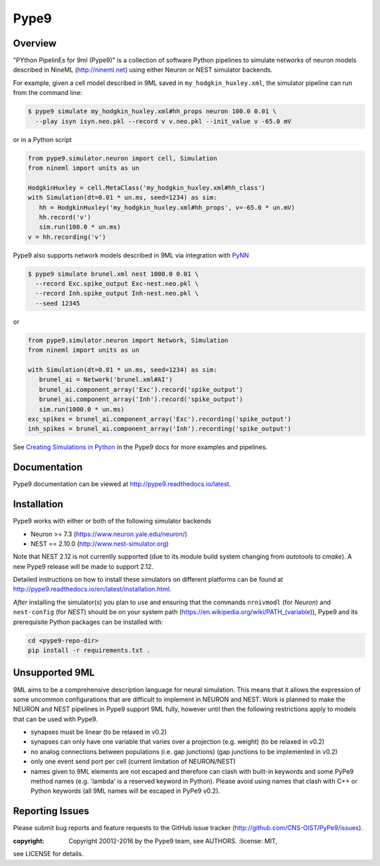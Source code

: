 Pype9
*****

.. image:: https://travis-ci.org/NeuralEnsemble/Pype9.svg?branch=master
    :target: https://travis-ci.org/NeuralEnsemble/Pype9
.. image:: https://coveralls.io/repos/github/NeuralEnsemble/Pype9/badge.svg?branch=master
    :target: https://coveralls.io/github/NeuralEnsemble/Pype9?branch=master
.. image:: https://readthedocs.org/projects/pype9/badge/?version=latest
    :target: http://pype9.readthedocs.io/en/latest/?badge=latest
    :alt: Documentation Status 

Overview
========

"PYthon PipelinEs for 9ml (Pype9)" is a collection of software Python pipelines
to simulate networks of neuron models described in NineML (http://nineml.net)
using either Neuron or NEST simulator backends.

For example, given a cell model described in 9ML saved in
``my_hodgkin_huxley.xml``, the simulator pipeline can run from the command line:

.. code-block:: bash
   
   $ pype9 simulate my_hodgkin_huxley.xml#hh_props neuron 100.0 0.01 \
     --play isyn isyn.neo.pkl --record v v.neo.pkl --init_value v -65.0 mV
   
or in a Python script

.. code-block:: python

   from pype9.simulator.neuron import cell, Simulation
   from nineml import units as un
   
   HodgkinHuxley = cell.MetaClass('my_hodgkin_huxley.xml#hh_class')
   with Simulation(dt=0.01 * un.ms, seed=1234) as sim: 
      hh = HodgkinHuxley('my_hodgkin_huxley.xml#hh_props', v=-65.0 * un.mV)
      hh.record('v')
      sim.run(100.0 * un.ms)
   v = hh.recording('v')
   
Pype9 also supports network models described in 9ML via integration with PyNN_

.. code-block:: bash
   
   $ pype9 simulate brunel.xml nest 1000.0 0.01 \
     --record Exc.spike_output Exc-nest.neo.pkl \
     --record Inh.spike_output Inh-nest.neo.pkl \
     --seed 12345
   
or

.. code-block:: python

   from pype9.simulator.neuron import Network, Simulation
   from nineml import units as un
   
   with Simulation(dt=0.01 * un.ms, seed=1234) as sim: 
      brunel_ai = Network('brunel.xml#AI')
      brunel_ai.component_array('Exc').record('spike_output')
      brunel_ai.component_array('Inh').record('spike_output')
      sim.run(1000.0 * un.ms)
   exc_spikes = brunel_ai.component_array('Exc').recording('spike_output')
   inh_spikes = brunel_ai.component_array('Inh').recording('spike_output')
   
See `Creating Simulations in Python`_ in the Pype9 docs for more examples and pipelines.

Documentation
=============
Pype9 documentation can be viewed at http://pype9.readthedocs.io/latest.


Installation
============

Pype9 works with either or both of the following simulator backends

* Neuron >= 7.3   (https://www.neuron.yale.edu/neuron/)
* NEST == 2.10.0  (http://www.nest-simulator.org)

Note that NEST 2.12 is not currently supported (due to its module build system changing from
*autotools* to *cmake*). A new Pype9 release will be made to support 2.12.

Detailed instructions on how to install these simulators on different platforms
can be found at http://pype9.readthedocs.io/en/latest/installation.html.

*After* installing the simulator(s) you plan to use and ensuring that the
commands ``nrnivmodl`` (for *Neuron*) and ``nest-config`` (for *NEST*) should
be on your system path (https://en.wikipedia.org/wiki/PATH_(variable)), Pype9
and its prerequisite Python packages can be installed with:

.. code-block:: bash

   cd <pype9-repo-dir>
   pip install -r requirements.txt .


Unsupported 9ML
===============

9ML aims to be a comprehensive description language for neural simulation. This
means that it allows the expression of some uncommon configurations that are
difficult to implement in NEURON and NEST. Work is planned to make the NEURON
and NEST pipelines in Pype9 support 9ML fully, however until then the following
restrictions apply to models that can be used with Pype9.

* synapses must be linear (to be relaxed in v0.2)
* synapses can only have one variable that varies over a projection (e.g.
  weight) (to be relaxed in v0.2)
* no analog connections between populations (i.e. gap junctions) (gap
  junctions to be implemented in v0.2)
* only one event send port per cell (current limitation of NEURON/NEST)
* names given to 9ML elements are not escaped and therefore can clash with
  built-in keywords and some PyPe9 method names (e.g. 'lambda' is a reserved
  keyword in Python). Please avoid using names that clash with C++ or Python
  keywords (all 9ML names will be escaped in PyPe9 v0.2).


Reporting Issues
================

Please submit bug reports and feature requests to the GitHub issue tracker
(http://github.com/CNS-OIST/PyPe9/issues).

:copyright: Copyright 20012-2016 by the Pype9 team, see AUTHORS. :license: MIT,
see LICENSE for details.

.. _PyNN: http://neuralensemble.org/docs/PyNN/
.. _`Creating Simulations in Python`: http://pype9.readthedocs.io/latest/scripting.html
